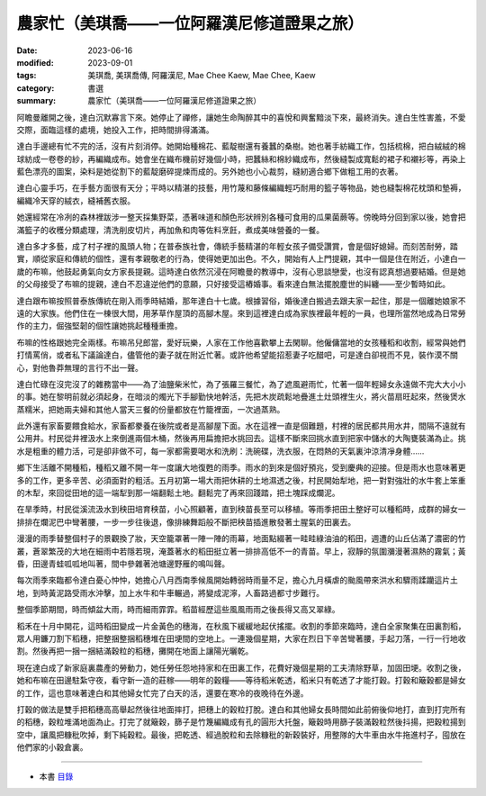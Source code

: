 ===============================================
農家忙（美琪喬——一位阿羅漢尼修道證果之旅）
===============================================

:date: 2023-06-16
:modified: 2023-09-01
:tags: 美琪喬, 美琪喬傳, 阿羅漢尼, Mae Chee Kaew, Mae Chee, Kaew
:category: 書選
:summary: 農家忙（美琪喬——一位阿羅漢尼修道證果之旅）


阿瞻曼離開之後，達白沉默寡言下來。她停止了禪修，讓她生命陶醉其中的喜悅和興奮黯淡下來，最終消失。達白生性害羞，不愛交際，面臨這樣的處境，她投入工作，把時間排得滿滿。

達白手邊總有忙不完的活，沒有片刻消停。她開始種棉花、藍靛樹還有養蠶的桑樹。她也著手紡織工作，包括梳棉，把白絨絨的棉球紡成一卷卷的紗，再編織成布。她會坐在織布機前好幾個小時，把蠶絲和棉紗織成布，然後縫製成寬鬆的裙子和襯衫等，再染上藍色漂亮的圖案，染料是她從割下的藍靛磨碎提煉而成的。另外她也小心裁剪，縫紉適合鄉下做粗工用的衣著。

達白心靈手巧，在手藝方面很有天分；平時以精湛的技藝，用竹蔑和藤條編織輕巧耐用的籃子等物品，她也縫製棉花枕頭和墊褥，編織冷天穿的絨衣，縫補舊衣服。

她還經常在冷冽的森林裡跋涉一整天採集野菜，憑著味道和顏色形狀辨別各種可食用的瓜果菌蕨等。傍晚時分回到家以後，她會把滿籃子的收穫分類處理，清洗削皮切片，再加魚和肉等佐料烹飪，煮成美味營養的一餐。

達白多才多藝，成了村子裡的風頭人物；在普泰族社會，傳統手藝精湛的年輕女孩子備受讚賞，會是個好媳婦。而刻苦耐勞，踏實，順從家庭和傳統的個性，還有孝親敬老的行為，使得她更加出色。不久，開始有人上門提親，其中一個是住在附近，小達白一歲的布嘛，他鼓起勇氣向女方家長提親。這時達白依然沉浸在阿瞻曼的教導中，沒有心思談戀愛，也沒有認真想過要結婚。但是她的父母接受了布嘛的提親，達白不忍違逆他們的意願，只好接受這樁婚事。看來達白無法擺脫塵世的糾纏——至少暫時如此。

達白跟布嘛按照普泰族傳統在剛入雨季時結婚，那年達白十七歲。根據習俗，婚後達白搬過去跟夫家一起住，那是一個離她娘家不遠的大家族。他們住在一棟很大間，用茅草作屋頂的高腳木屋。來到這裡達白成為家族裡最年輕的一員，也理所當然地成為日常勞作的主力，倔強堅韌的個性讓她挑起種種重擔。

布嘛的性格跟她完全兩樣。布嘛吊兒郎當，愛好玩樂，人家在工作他喜歡攀上去閑聊。他僱傭當地的女孩種稻和收割，經常與她們打情罵俏，或者私下議論達白，儘管他的妻子就在附近忙著。或許他希望能招惹妻子吃醋吧，可是達白卻視而不見，裝作漠不關心，對他魯莽無理的言行不出一聲。

達白忙碌在沒完沒了的雜務當中——為了油鹽柴米忙，為了張羅三餐忙，為了遮風避雨忙，忙著一個年輕婦女永遠做不完大大小小的事。她在黎明前就必須起身，在暗淡的燭光下手腳勤快地幹活，先把木炭疏鬆地疊進土灶頭裡生火，將火苗扇旺起來，然後煲水蒸糯米，把她兩夫婦和其他人當天三餐的份量都放在竹籠裡面，一次過蒸熟。

此外還有家畜要餵食給水，家畜都豢養在後院或者是高腳屋下面。水在這裡一直是個難題，村裡的居民都共用水井，間隔不遠就有公用井。村民從井裡汲水上來倒進兩個木桶，然後再用扁擔把水挑回去。這樣不斷來回挑水直到把家中儲水的大陶甕裝滿為止。挑水是粗重的體力活，可是卻非做不可，每一家都需要喝水和洗刷：洗碗碟，洗衣服，在悶熱的天氣裏沖涼清凈身體……

鄉下生活離不開種稻，種稻又離不開一年一度讓大地復甦的雨季。雨水的到來是個好預兆，受到慶典的迎接。但是雨水也意味著更多的工作，更多辛苦、必須面對的粗活。五月初第一場大雨把休耕的土地濕透之後，村民開始犁地，把一對對強壯的水牛套上笨重的木犁，來回從田地的這一端犁到那一端翻鬆土地。翻鬆完了再來回踐踏，把土塊踩成爛泥。

在旱季時，村民從溪流汲水到秧田培育秧苗，小心照顧著，直到秧苗長至可以移植。等雨季把田土整好可以種稻時，成群的婦女一排排在爛泥巴中彎著腰，一步一步往後退，像排練舞蹈般不斷把秧苗插進散發著土腥氣的田裏去。

漫漫的雨季替整個村子的景觀換了妝，天空籠罩著一陣一陣的雨幕，地面點綴著一畦畦綠油油的稻田，週遭的山丘佔滿了濃密的竹叢，蒼翠繁茂的大地在細雨中若隱若現，淹蓋著水的稻田挺立著一排排高低不一的青苗。早上，寂靜的氛圍瀰漫著濕熱的霧氣；黃昏，田邊青蛙呱呱地叫著，間中參雜著池塘邊野雁的鳴叫聲。

每次雨季來臨都令達白憂心忡忡，她擔心八月西南季候風開始轉弱時雨量不足，擔心九月橫虐的颱風帶來洪水和驟雨蹂躪這片土地，到時黃泥路受雨水沖擊，加上水牛和牛車輾過，將變成泥濘，人畜路過都寸步難行。

整個季節期間，時而傾盆大雨，時而細雨霏霏。稻苗經歷這些風風雨雨之後長得又高又翠綠。

稻禾在十月中開花，這時稻田變成一片金黃色的穗海，在秋風下緩緩地起伏搖擺。收割的季節來臨時，達白全家聚集在田裏割稻，眾人用鐮刀割下稻穗，把整捆整捆稻穗堆在田埂間的空地上。一連幾個星期，大家在烈日下辛苦彎著腰，手起刀落，一行一行地收割。然後再把一捆一捆結滿穀粒的稻穗，攤開在地面上讓陽光曬乾。

現在達白成了新家庭裏農產的勞動力，她任勞任怨地持家和在田裏工作，花費好幾個星期的工夫清除野草，加固田埂。收割之後，她和布嘛在田邊駐紮守夜，看守新一造的莊稼——明年的穀糧——等待稻米乾透，稻米只有乾透了才能打穀。打穀和簸穀都是婦女的工作，這也意味著達白和其他婦女忙完了白天的活，還要在寒冷的夜晚待在外邊。

打穀的做法是雙手把稻穗高高舉起然後往地面摔打，把穗上的穀粒打脫。達白和其他婦女長時間如此前俯後仰地打，直到打完所有的稻穗，穀粒堆滿地面為止。打完了就簸穀，篩子是竹篾編織成有孔的圓形大托盤，簸穀時用篩子裝滿穀粒然後抖揚，把穀粒揚到空中，讓風把糠秕吹掉，剩下純穀粒。最後，把乾透、經過脫粒和去除糠秕的新穀裝好，用整隊的大牛車由水牛拖進村子，囤放在他們家的小穀倉裏。

------

- 本書 `目錄 <{filename}mae-chee-kaew%zh.rst>`_

..
  09-01 rev. refer to the audiobook
  06-25 rev. 簡化版權（delete it）
  06-23 rev. 阿姜 → 阿瞻
  2023-06-18 proved by A-Liang, 06-18, create rst on 2023-06-16


